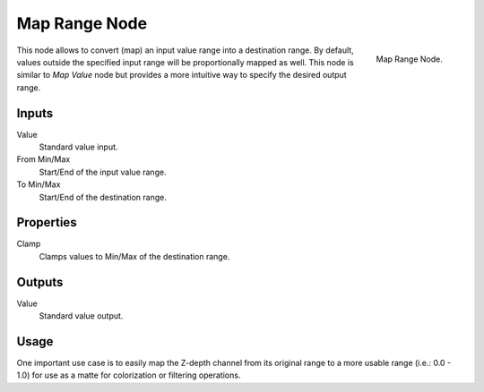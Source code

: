 .. _bpy.types.CompositorNodeMapRange:

**************
Map Range Node
**************

.. figure:: /images/compositing_nodes_vector_map-range.png
   :align: right

   Map Range Node.


This node allows to convert (map) an input value range into a destination range.
By default, values outside the specified input range will be proportionally mapped as well.
This node is similar to *Map Value* node but provides a more intuitive way to specify the desired output range.


Inputs
======

Value
   Standard value input.
From Min/Max
   Start/End of the input value range.
To Min/Max
   Start/End of the destination range.


Properties
==========

Clamp
   Clamps values to Min/Max of the destination range.


Outputs
=======


Value
   Standard value output.


Usage
=====

One important use case is to easily map the Z-depth channel from its original range
to a more usable range (i.e.: 0.0 - 1.0) for use as a matte for colorization or filtering operations.
